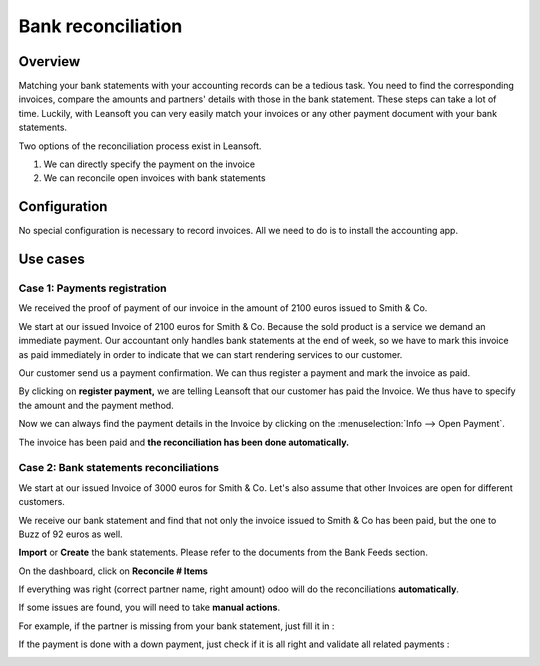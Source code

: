 ===================
Bank reconciliation
===================

Overview
========

Matching your bank statements with your accounting records can be a tedious task. You need to find the corresponding invoices, compare the amounts and partners' details with those in the bank statement. These steps can take a lot of time. Luckily, with Leansoft you can very easily match your invoices or any other payment document with your bank statements.

Two options of the reconciliation process exist in Leansoft.

1. We can directly specify the payment on the invoice
2. We can reconcile open invoices with bank statements

Configuration
=============

No special configuration is necessary to record invoices. All we need
to do is to install the accounting app.

.. image:: reconciliation/use01.png

Use cases
=========

Case 1: Payments registration
-----------------------------

We received the proof of payment of our invoice in the amount of 2100 euros issued to
Smith & Co.

We start at our issued Invoice of 2100 euros for Smith & Co. Because the
sold product is a service we demand an immediate payment. Our accountant
only handles bank statements at the end of week, so we have to mark
this invoice as paid immediately in order to indicate that we can start rendering services to our
customer.

Our customer send us a payment confirmation. We can thus register a
payment and mark the invoice as paid.

.. image:: reconciliation/use02.png

By clicking on **register payment,** we are telling Leansoft that our
customer has paid the Invoice. We thus have to specify the amount and the
payment method.

.. image:: reconciliation/use03.png

Now we can always find the payment details in the Invoice by clicking on the
:menuselection:`Info --> Open Payment`.

.. image:: reconciliation/use04.png

The invoice has been paid and **the reconciliation has been done
automatically.**

Case 2: Bank statements reconciliations
---------------------------------------

We start at our issued Invoice of 3000 euros for Smith & Co. Let's also
assume that other Invoices are open for different customers.

.. image:: reconciliation/use05.png

We receive our bank statement and find that not only the invoice issued to Smith & Co has
been paid, but the one to Buzz of 92 euros as well.

**Import** or **Create** the bank statements. Please refer to the
documents from the Bank Feeds section.

.. image:: reconciliation/use06.png

On the dashboard, click on **Reconcile # Items**

.. image:: reconciliation/use07.png

If everything was right (correct partner name, right amount) odoo will
do the reconciliations **automatically**.

.. image:: reconciliation/use08.png

If some issues are found, you will need to take **manual actions**.

For example, if the partner is missing from your bank statement, just
fill it in :

.. image:: reconciliation/use09.png

If the payment is done with a down payment, just check if it is all
right and validate all related payments :

.. image:: reconciliation/use10.png

.. seealso::
   :doc:`bank_synchronization`
